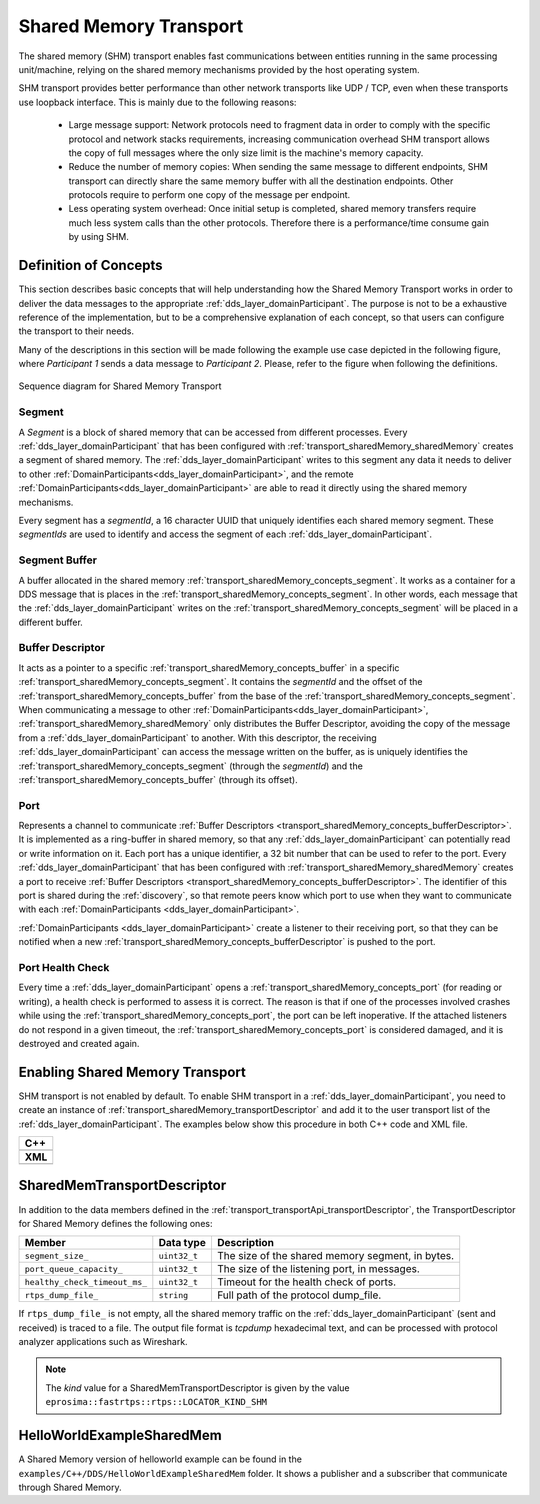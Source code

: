 .. _transport_sharedMemory_sharedMemory:

Shared Memory Transport
=======================

The shared memory (SHM) transport enables fast communications between entities running in the same
processing unit/machine, relying on the shared memory mechanisms provided by the host operating system.

SHM transport provides better performance than other network transports like UDP / TCP,
even when these transports use loopback interface.
This is mainly due to the following reasons:

 * Large message support: Network protocols need to fragment data in order to comply with the specific protocol and
   network stacks requirements, increasing communication overhead
   SHM transport allows the copy of full messages where the only size limit is the machine's memory capacity.

 * Reduce the number of memory copies: When sending the same message to different endpoints, SHM transport can
   directly share the same memory buffer with all the destination endpoints.
   Other protocols require to perform one copy of the message per endpoint.

 * Less operating system overhead: Once initial setup is completed, shared memory transfers require much less system
   calls than the other protocols.
   Therefore there is a performance/time consume gain by using SHM.


.. _transport_sharedMemory_concepts:

Definition of Concepts
----------------------

This section describes basic concepts that will help understanding how the Shared Memory Transport works in order
to deliver the data messages to the appropriate :ref:`dds_layer_domainParticipant`.
The purpose is not to be a exhaustive reference of the implementation, but to be a comprehensive explanation
of each concept, so that users can configure the transport to their needs.

Many of the descriptions in this section will be made following the example use case depicted in the following figure,
where *Participant 1* sends a data message to *Participant 2*.
Please, refer to the figure when following the definitions.

.. figure:: /01-figures/shm_comm_sequence_diagram.svg
    :align: center

    Sequence diagram for Shared Memory Transport


.. _transport_sharedMemory_concepts_segment:

Segment
^^^^^^^

A *Segment* is a block of shared memory that can be accessed from different processes.
Every :ref:`dds_layer_domainParticipant` that has been configured with :ref:`transport_sharedMemory_sharedMemory`
creates a segment of shared memory.
The :ref:`dds_layer_domainParticipant` writes to this segment any data it needs to deliver to other
:ref:`DomainParticipants<dds_layer_domainParticipant>`, and the remote
:ref:`DomainParticipants<dds_layer_domainParticipant>` are able to read it directly using the
shared memory mechanisms.

Every segment has a *segmentId*, a 16 character UUID that uniquely identifies each shared memory segment.
These *segmentIds* are used to identify and access the segment of each :ref:`dds_layer_domainParticipant`.

.. _transport_sharedMemory_concepts_buffer:

Segment Buffer
^^^^^^^^^^^^^^

A buffer allocated in the shared memory :ref:`transport_sharedMemory_concepts_segment`.
It works as a container for a DDS message that is places in the :ref:`transport_sharedMemory_concepts_segment`.
In other words, each message that the :ref:`dds_layer_domainParticipant` writes on the
:ref:`transport_sharedMemory_concepts_segment` will be placed in a different buffer.

.. _transport_sharedMemory_concepts_bufferDescriptor:

Buffer Descriptor
^^^^^^^^^^^^^^^^^

It acts as a pointer to a specific :ref:`transport_sharedMemory_concepts_buffer`
in a specific :ref:`transport_sharedMemory_concepts_segment`.
It contains the *segmentId* and the offset of the :ref:`transport_sharedMemory_concepts_buffer` from the base of the
:ref:`transport_sharedMemory_concepts_segment`.
When communicating a message to other :ref:`DomainParticipants<dds_layer_domainParticipant>`,
:ref:`transport_sharedMemory_sharedMemory` only distributes the Buffer Descriptor, avoiding the copy of
the message from a :ref:`dds_layer_domainParticipant` to another.
With this descriptor, the receiving :ref:`dds_layer_domainParticipant` can access the message written on the buffer,
as is uniquely identifies the :ref:`transport_sharedMemory_concepts_segment` (through the *segmentId*)
and the :ref:`transport_sharedMemory_concepts_buffer` (through its offset).

.. _transport_sharedMemory_concepts_port:

Port
^^^^
Represents a channel to communicate :ref:`Buffer Descriptors <transport_sharedMemory_concepts_bufferDescriptor>`.
It is implemented as a ring-buffer in shared memory, so that any :ref:`dds_layer_domainParticipant`
can potentially read or write information on it.
Each port has a unique identifier, a 32 bit number that can be used to refer to the port.
Every :ref:`dds_layer_domainParticipant` that has been configured with :ref:`transport_sharedMemory_sharedMemory`
creates a port to receive :ref:`Buffer Descriptors <transport_sharedMemory_concepts_bufferDescriptor>`.
The identifier of this port is shared during the :ref:`discovery`, so that remote peers know which port to use
when they want to communicate with each :ref:`DomainParticipants <dds_layer_domainParticipant>`.

:ref:`DomainParticipants <dds_layer_domainParticipant>` create a listener to their receiving port,
so that they can be notified when a new :ref:`transport_sharedMemory_concepts_bufferDescriptor` is pushed to the port.

.. _transport_sharedMemory_concepts_portHealthCheck:

Port Health Check
^^^^^^^^^^^^^^^^^
Every time a :ref:`dds_layer_domainParticipant` opens a :ref:`transport_sharedMemory_concepts_port`
(for reading or writing), a health check is performed to assess it is correct.
The reason is that if one of the processes involved crashes while using the :ref:`transport_sharedMemory_concepts_port`,
the port can be left inoperative.
If the attached listeners do not respond in a given timeout, the :ref:`transport_sharedMemory_concepts_port`
is considered damaged, and it is destroyed and created again.


.. _transport_sharedMemory_enabling:

Enabling Shared Memory Transport
--------------------------------

SHM transport is not enabled by default.
To enable SHM transport in a :ref:`dds_layer_domainParticipant`, you need to
create an instance of :ref:`transport_sharedMemory_transportDescriptor` and add it to the user transport list of the
:ref:`dds_layer_domainParticipant`.
The examples below show this procedure in both C++ code and XML file.

+--------------------------------------------------+
| **C++**                                          |
+--------------------------------------------------+
| .. literalinclude:: /../code/CodeTester.cpp      |
|    :language: c++                                |
|    :start-after: //CONF-SHM-TRANSPORT-SETTING    |
|    :end-before: //!--                            |
+--------------------------------------------------+
| **XML**                                          |
+--------------------------------------------------+
| .. literalinclude:: /../code/XMLTester.xml       |
|    :language: xml                                |
|    :start-after: <!-->CONF-SHM-TRANSPORT-SETTING |
|    :end-before: <!--><-->                        |
+--------------------------------------------------+

.. note:

  When two participants on the same machine have SHM transport enabled, all communications between them are
  automatically performed by SHM transport only.
  The rest of the enabled transports are not used between those two participants.


.. _transport_sharedMemory_transportDescriptor:

SharedMemTransportDescriptor
----------------------------

In addition to the data members defined in the :ref:`transport_transportApi_transportDescriptor`,
the TransportDescriptor for Shared Memory defines the following ones:

+------------------------------+----------------+-----------------------------------------------------------+
| Member                       | Data type      | Description                                               |
+==============================+================+===========================================================+
| ``segment_size_``            | ``uint32_t``   | The size of the shared memory segment, in bytes.          |
+------------------------------+----------------+-----------------------------------------------------------+
| ``port_queue_capacity_``     | ``uint32_t``   | The size of the listening port, in messages.              |
+------------------------------+----------------+-----------------------------------------------------------+
| ``healthy_check_timeout_ms_``| ``uint32_t``   | Timeout for the health check of ports.                    |
+------------------------------+----------------+-----------------------------------------------------------+
| ``rtps_dump_file_``          | ``string``     | Full path of the protocol dump_file.                      |
+------------------------------+----------------+-----------------------------------------------------------+

If ``rtps_dump_file_`` is not empty, all the shared memory traffic on the :ref:`dds_layer_domainParticipant`
(sent and received) is traced to a file.
The output file format is *tcpdump* hexadecimal text, and can be processed with protocol analyzer applications
such as Wireshark.

.. note::

   The *kind* value for a SharedMemTransportDescriptor is given by the value
   ``eprosima::fastrtps::rtps::LOCATOR_KIND_SHM``


.. _transport_sharedMemory_example:

HelloWorldExampleSharedMem
--------------------------

A Shared Memory version of helloworld example can be found in the ``examples/C++/DDS/HelloWorldExampleSharedMem``
folder.
It shows a publisher and a subscriber that communicate through Shared Memory.
